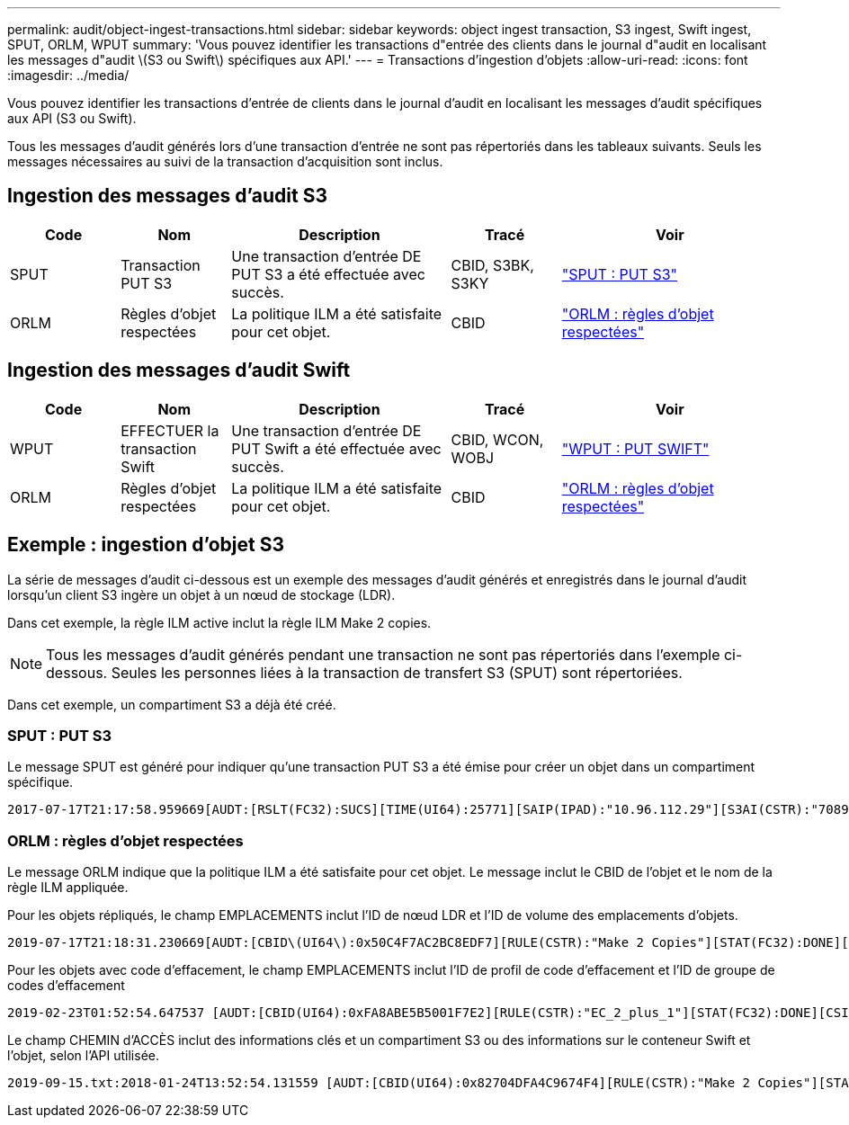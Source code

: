---
permalink: audit/object-ingest-transactions.html 
sidebar: sidebar 
keywords: object ingest transaction, S3 ingest, Swift ingest, SPUT, ORLM, WPUT 
summary: 'Vous pouvez identifier les transactions d"entrée des clients dans le journal d"audit en localisant les messages d"audit \(S3 ou Swift\) spécifiques aux API.' 
---
= Transactions d'ingestion d'objets
:allow-uri-read: 
:icons: font
:imagesdir: ../media/


[role="lead"]
Vous pouvez identifier les transactions d'entrée de clients dans le journal d'audit en localisant les messages d'audit spécifiques aux API (S3 ou Swift).

Tous les messages d'audit générés lors d'une transaction d'entrée ne sont pas répertoriés dans les tableaux suivants. Seuls les messages nécessaires au suivi de la transaction d'acquisition sont inclus.



== Ingestion des messages d'audit S3

[cols="1a,1a,2a,1a,2a"]
|===
| Code | Nom | Description | Tracé | Voir 


 a| 
SPUT
 a| 
Transaction PUT S3
 a| 
Une transaction d'entrée DE PUT S3 a été effectuée avec succès.
 a| 
CBID, S3BK, S3KY
 a| 
link:sput-s3-put.html["SPUT : PUT S3"]



 a| 
ORLM
 a| 
Règles d'objet respectées
 a| 
La politique ILM a été satisfaite pour cet objet.
 a| 
CBID
 a| 
link:orlm-object-rules-met.html["ORLM : règles d'objet respectées"]

|===


== Ingestion des messages d'audit Swift

[cols="1a,1a,2a,1a,2a"]
|===
| Code | Nom | Description | Tracé | Voir 


 a| 
WPUT
 a| 
EFFECTUER la transaction Swift
 a| 
Une transaction d'entrée DE PUT Swift a été effectuée avec succès.
 a| 
CBID, WCON, WOBJ
 a| 
link:wput-swift-put.html["WPUT : PUT SWIFT"]



 a| 
ORLM
 a| 
Règles d'objet respectées
 a| 
La politique ILM a été satisfaite pour cet objet.
 a| 
CBID
 a| 
link:orlm-object-rules-met.html["ORLM : règles d'objet respectées"]

|===


== Exemple : ingestion d'objet S3

La série de messages d'audit ci-dessous est un exemple des messages d'audit générés et enregistrés dans le journal d'audit lorsqu'un client S3 ingère un objet à un nœud de stockage (LDR).

Dans cet exemple, la règle ILM active inclut la règle ILM Make 2 copies.


NOTE: Tous les messages d'audit générés pendant une transaction ne sont pas répertoriés dans l'exemple ci-dessous. Seules les personnes liées à la transaction de transfert S3 (SPUT) sont répertoriées.

Dans cet exemple, un compartiment S3 a déjà été créé.



=== SPUT : PUT S3

Le message SPUT est généré pour indiquer qu'une transaction PUT S3 a été émise pour créer un objet dans un compartiment spécifique.

[listing, subs="specialcharacters,quotes"]
----
2017-07-17T21:17:58.959669[AUDT:[RSLT(FC32):SUCS][TIME(UI64):25771][SAIP(IPAD):"10.96.112.29"][S3AI(CSTR):"70899244468554783528"][SACC(CSTR):"test"][S3AK(CSTR):"SGKHyalRU_5cLflqajtaFmxJn946lAWRJfBF33gAOg=="][SUSR(CSTR):"urn:sgws:identity::70899244468554783528:root"][SBAI(CSTR):"70899244468554783528"][SBAC(CSTR):"test"][S3BK(CSTR):"example"][S3KY(CSTR):"testobject-0-3"][CBID\(UI64\):0x8EF52DF8025E63A8][CSIZ(UI64):30720][AVER(UI32):10][ATIM(UI64):150032627859669][ATYP\(FC32\):SPUT][ANID(UI32):12086324][AMID(FC32):S3RQ][ATID(UI64):14399932238768197038]]
----


=== ORLM : règles d'objet respectées

Le message ORLM indique que la politique ILM a été satisfaite pour cet objet. Le message inclut le CBID de l'objet et le nom de la règle ILM appliquée.

Pour les objets répliqués, le champ EMPLACEMENTS inclut l'ID de nœud LDR et l'ID de volume des emplacements d'objets.

[listing, subs="specialcharacters,quotes"]
----
2019-07-17T21:18:31.230669[AUDT:[CBID\(UI64\):0x50C4F7AC2BC8EDF7][RULE(CSTR):"Make 2 Copies"][STAT(FC32):DONE][CSIZ(UI64):0][UUID(CSTR):"0B344E18-98ED-4F22-A6C8-A93ED68F8D3F"][LOCS(CSTR):"CLDI 12828634 2148730112, CLDI 12745543 2147552014"][RSLT(FC32):SUCS][AVER(UI32):10][ATYP\(FC32\):ORLM][ATIM(UI64):1563398230669][ATID(UI64):15494889725796157557][ANID(UI32):13100453][AMID(FC32):BCMS]]
----
Pour les objets avec code d'effacement, le champ EMPLACEMENTS inclut l'ID de profil de code d'effacement et l'ID de groupe de codes d'effacement

[listing, subs="specialcharacters,quotes"]
----
2019-02-23T01:52:54.647537 [AUDT:[CBID(UI64):0xFA8ABE5B5001F7E2][RULE(CSTR):"EC_2_plus_1"][STAT(FC32):DONE][CSIZ(UI64):10000][UUID(CSTR):"E291E456-D11A-4701-8F51-D2F7CC9AFECA"][LOCS(CSTR):"CLEC 1 A471E45D-A400-47C7-86AC-12E77F229831"][RSLT(FC32):SUCS][AVER(UI32):10][ATIM(UI64):1550929974537]\[ATYP\(FC32\):ORLM\][ANID(UI32):12355278][AMID(FC32):ILMX][ATID(UI64):4168559046473725560]]
----
Le champ CHEMIN d'ACCÈS inclut des informations clés et un compartiment S3 ou des informations sur le conteneur Swift et l'objet, selon l'API utilisée.

[listing]
----
2019-09-15.txt:2018-01-24T13:52:54.131559 [AUDT:[CBID(UI64):0x82704DFA4C9674F4][RULE(CSTR):"Make 2 Copies"][STAT(FC32):DONE][CSIZ(UI64):3145729][UUID(CSTR):"8C1C9CAC-22BB-4880-9115-CE604F8CE687"][PATH(CSTR):"frisbee_Bucket1/GridDataTests151683676324774_1_1vf9d"][LOCS(CSTR):"CLDI 12525468, CLDI 12222978"][RSLT(FC32):SUCS][AVER(UI32):10][ATIM(UI64):1568555574559][ATYP(FC32):ORLM][ANID(UI32):12525468][AMID(FC32):OBDI][ATID(UI64):344833886538369336]]
----